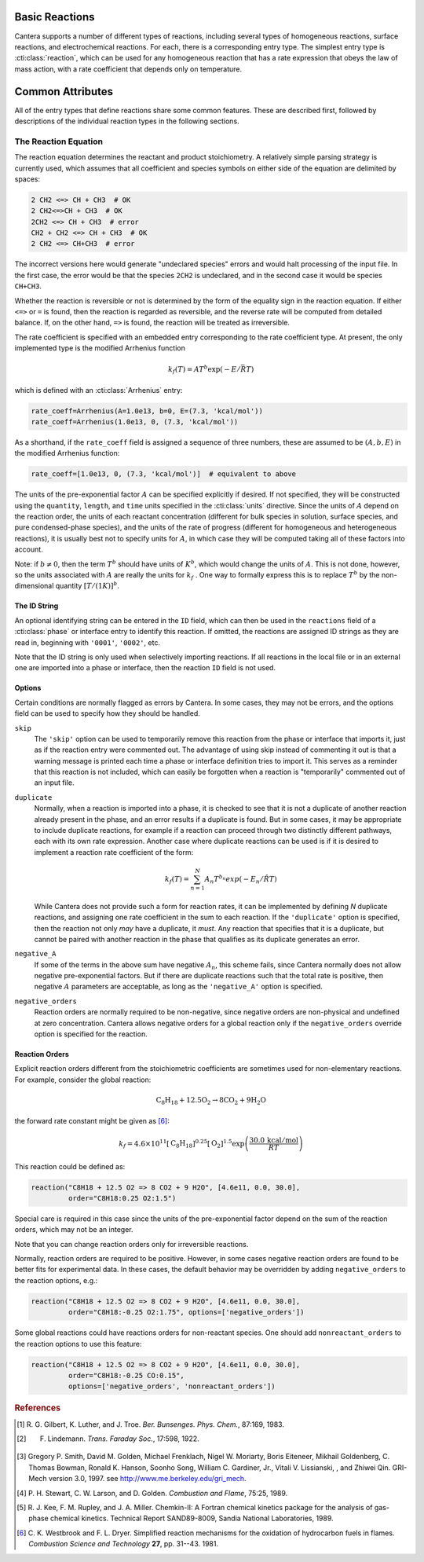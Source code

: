 .. slug: reactions
.. title: Reactions
.. has_math: true

.. jumbotron::

   .. raw:: html

      <h1 class="display-3">Reactions</h1>

   .. class:: lead

      A description of how reactions are defined in CTI input files

Basic Reactions
===============

Cantera supports a number of different types of reactions, including several
types of homogeneous reactions, surface reactions, and electrochemical
reactions. For each, there is a corresponding entry type. The simplest entry
type is :cti:class:`reaction`, which can be used for any homogeneous reaction that
has a rate expression that obeys the law of mass action, with a rate coefficient
that depends only on temperature.

Common Attributes
=================

All of the entry types that define reactions share some common features. These
are described first, followed by descriptions of the individual reaction types
in the following sections.

The Reaction Equation
~~~~~~~~~~~~~~~~~~~~~

The reaction equation determines the reactant and product stoichiometry. A
relatively simple parsing strategy is currently used, which assumes that all
coefficient and species symbols on either side of the equation are delimited by
spaces:

.. code:: python

   2 CH2 <=> CH + CH3  # OK
   2 CH2<=>CH + CH3  # OK
   2CH2 <=> CH + CH3  # error
   CH2 + CH2 <=> CH + CH3  # OK
   2 CH2 <=> CH+CH3  # error

The incorrect versions here would generate "undeclared species" errors and would
halt processing of the input file. In the first case, the error would be that
the species ``2CH2`` is undeclared, and in the second case it would be species
``CH+CH3``.

Whether the reaction is reversible or not is determined by the form of the
equality sign in the reaction equation. If either ``<=>`` or ``=`` is found,
then the reaction is regarded as reversible, and the reverse rate will be
computed from detailed balance. If, on the other hand, ``=>`` is found, the
reaction will be treated as irreversible.

The rate coefficient is specified with an embedded entry corresponding to the
rate coefficient type. At present, the only implemented type is the modified
Arrhenius function

.. math::

   k_f(T) = A T^b \exp(-E/\bar{R}T)

which is defined with an :cti:class:`Arrhenius` entry:

.. code:: python

   rate_coeff=Arrhenius(A=1.0e13, b=0, E=(7.3, 'kcal/mol'))
   rate_coeff=Arrhenius(1.0e13, 0, (7.3, 'kcal/mol'))

As a shorthand, if the ``rate_coeff`` field is assigned a sequence of three
numbers, these are assumed to be :math:`(A, b, E)` in the modified Arrhenius
function:

.. code:: python

   rate_coeff=[1.0e13, 0, (7.3, 'kcal/mol')]  # equivalent to above

The units of the pre-exponential factor :math:`A` can be specified explicitly if desired. If not
specified, they will be constructed using the ``quantity``, ``length``, and ``time`` units specified
in the :cti:class:`units` directive. Since the units of :math:`A` depend on the reaction order, the
units of each reactant concentration (different for bulk species in solution, surface species, and
pure condensed-phase species), and the units of the rate of progress (different for homogeneous and
heterogeneous reactions), it is usually best not to specify units for :math:`A`, in which case they
will be computed taking all of these factors into account.

Note: if :math:`b \ne 0`, then the term :math:`T^b` should have units of
:math:`K^b`, which would change the units of :math:`A`. This is not done, however, so
the units associated with :math:`A` are really the units for :math:`k_f` . One way to
formally express this is to replace :math:`T^b` by the non-dimensional quantity
:math:`[T/(1 K)]^b`.

The ID String
-------------

An optional identifying string can be entered in the ``ID`` field, which can
then be used in the ``reactions`` field of a :cti:class:`phase` or interface entry
to identify this reaction. If omitted, the reactions are assigned ID strings as
they are read in, beginning with ``'0001'``, ``'0002'``, etc.

Note that the ID string is only used when selectively importing reactions. If
all reactions in the local file or in an external one are imported into a phase
or interface, then the reaction ``ID`` field is not used.

.. _sec-reaction-options:

Options
-------

Certain conditions are normally flagged as errors by Cantera. In some cases,
they may not be errors, and the options field can be used to specify how they
should be handled.

``skip``
    The ``'skip'`` option can be used to temporarily remove this reaction from
    the phase or interface that imports it, just as if the reaction entry were
    commented out. The advantage of using skip instead of commenting it out is
    that a warning message is printed each time a phase or interface definition
    tries to import it. This serves as a reminder that this reaction is not
    included, which can easily be forgotten when a reaction is "temporarily"
    commented out of an input file.

``duplicate``
    Normally, when a reaction is imported into a phase, it is checked to see
    that it is not a duplicate of another reaction already present in the phase,
    and an error results if a duplicate is found. But in some cases, it may be
    appropriate to include duplicate reactions, for example if a reaction can
    proceed through two distinctly different pathways, each with its own rate
    expression. Another case where duplicate reactions can be used is if it is
    desired to implement a reaction rate coefficient of the form:

    .. math::

       k_f(T) = \sum_{n=1}^{N} A_n T^{b_n} exp(-E_n/\hat{R}T)

    While Cantera does not provide such a form for reaction rates, it can be
    implemented by defining *N* duplicate reactions, and assigning one rate
    coefficient in the sum to each reaction. If the ``'duplicate'`` option is
    specified, then the reaction not only *may* have a duplicate, it *must*. Any
    reaction that specifies that it is a duplicate, but cannot be paired with
    another reaction in the phase that qualifies as its duplicate generates an
    error.

``negative_A``
    If some of the terms in the above sum have negative :math:`A_n`, this scheme
    fails, since Cantera normally does not allow negative pre-exponential
    factors. But if there are duplicate reactions such that the total rate is
    positive, then negative :math:`A` parameters are acceptable, as long as the
    ``'negative_A'`` option is specified.

``negative_orders``
    Reaction orders are normally required to be non-negative, since negative
    orders are non-physical and undefined at zero concentration. Cantera allows
    negative orders for a global reaction only if the ``negative_orders``
    override option is specified for the reaction.

Reaction Orders
---------------

Explicit reaction orders different from the stoichiometric coefficients are
sometimes used for non-elementary reactions. For example, consider the global
reaction:

.. math::

   \mathrm{C_8H_{18} + 12.5 O_2 \rightarrow 8 CO_2 + 9 H_2O}

the forward rate constant might be given as [#Westbrook1981]_:

.. math::

   k_f = 4.6 \times 10^{11} [\mathrm{C_8H_{18}}]^{0.25} [\mathrm{O_2}]^{1.5}
         \exp\left(\frac{30.0\,\mathrm{kcal/mol}}{RT}\right)

This reaction could be defined as:

.. code:: python

   reaction("C8H18 + 12.5 O2 => 8 CO2 + 9 H2O", [4.6e11, 0.0, 30.0],
            order="C8H18:0.25 O2:1.5")

Special care is required in this case since the units of the pre-exponential
factor depend on the sum of the reaction orders, which may not be an integer.

Note that you can change reaction orders only for irreversible reactions.

Normally, reaction orders are required to be positive. However, in some cases
negative reaction orders are found to be better fits for experimental data. In
these cases, the default behavior may be overridden by adding
``negative_orders`` to the reaction options, e.g.:

.. code:: python

   reaction("C8H18 + 12.5 O2 => 8 CO2 + 9 H2O", [4.6e11, 0.0, 30.0],
            order="C8H18:-0.25 O2:1.75", options=['negative_orders'])

Some global reactions could have reactions orders for non-reactant species. One
should add ``nonreactant_orders`` to the reaction options to use this feature:

.. code:: python

   reaction("C8H18 + 12.5 O2 => 8 CO2 + 9 H2O", [4.6e11, 0.0, 30.0],
            order="C8H18:-0.25 CO:0.15",
            options=['negative_orders', 'nonreactant_orders'])

.. container:: container

   .. container:: row

      .. container:: col-4 text-left

         .. container:: btn btn-primary
            :tagname: a
            :attributes: href=species.html
                         title="Elements and Species"

            Previous: Elements and Species

      .. container:: col-4 text-center

         .. container:: btn btn-primary
            :tagname: a
            :attributes: href=defining-phases.html
                         title="Defining Phases"

            Return: Defining Phases

      .. container:: col-4 text-right

         .. container:: btn btn-primary
            :tagname: a
            :attributes: href=cti-processing.html
                         title="Processing CTI Files"

            Next: Processing CTI Files

.. rubric:: References

.. [#Gilbert1983] R. G. Gilbert, K. Luther, and
   J. Troe. *Ber. Bunsenges. Phys. Chem.*, 87:169, 1983.

.. [#Lindemann1922] F. Lindemann. *Trans. Faraday Soc.*, 17:598, 1922.

.. [#Smith1997] Gregory P. Smith, David M. Golden, Michael Frenklach, Nigel
   W. Moriarty, Boris Eiteneer, Mikhail Goldenberg, C. Thomas Bowman, Ronald
   K. Hanson, Soonho Song, William C. Gardiner, Jr., Vitali V. Lissianski, , and
   Zhiwei Qin. GRI-Mech version 3.0, 1997. see
   http://www.me.berkeley.edu/gri_mech.

.. [#Stewart1989] P. H. Stewart, C. W. Larson, and D. Golden.
   *Combustion and Flame*, 75:25, 1989.

.. [#Kee1989] R. J. Kee, F. M. Rupley, and J. A. Miller. Chemkin-II: A Fortran
   chemical kinetics package for the analysis of gas-phase chemical
   kinetics. Technical Report SAND89-8009, Sandia National Laboratories, 1989.

.. [#Westbrook1981] C. K. Westbrook and F. L. Dryer. Simplified reaction
   mechanisms for the oxidation of hydrocarbon fuels in flames. *Combustion
   Science and Technology* **27**, pp. 31--43. 1981.
